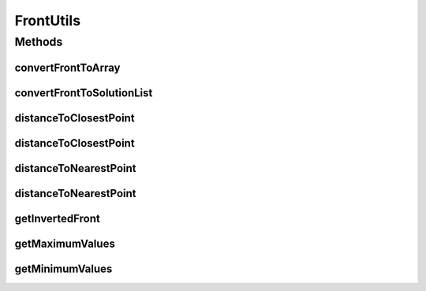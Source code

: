 .. java:import:: org.uma.jmetal.util JMetalException

.. java:import:: org.uma.jmetal.util.front Front

.. java:import:: org.uma.jmetal.util.front.imp ArrayFront

.. java:import:: org.uma.jmetal.util.point Point

.. java:import:: org.uma.jmetal.util.point PointSolution

.. java:import:: org.uma.jmetal.util.point.util.distance EuclideanDistance

.. java:import:: org.uma.jmetal.util.point.util.distance PointDistance

.. java:import:: java.util ArrayList

.. java:import:: java.util List

FrontUtils
==========

.. java:package:: org.uma.jmetal.util.front.util
   :noindex:

.. java:type:: public class FrontUtils

   A Front is a list of points. This class includes utilities to work with \ :java:ref:`Front`\  objects.

   :author: Antonio J. Nebro

Methods
-------
convertFrontToArray
^^^^^^^^^^^^^^^^^^^

.. java:method:: public static double[][] convertFrontToArray(Front front)
   :outertype: FrontUtils

   Given a front, converts it to an array of double values

   :param front:
   :return: A front as double[][] array

convertFrontToSolutionList
^^^^^^^^^^^^^^^^^^^^^^^^^^

.. java:method:: public static List<PointSolution> convertFrontToSolutionList(Front front)
   :outertype: FrontUtils

   Given a front, converts it to a Solution set of PointSolutions

   :param front:
   :return: A front as a List

distanceToClosestPoint
^^^^^^^^^^^^^^^^^^^^^^

.. java:method:: public static double distanceToClosestPoint(Point point, Front front)
   :outertype: FrontUtils

   Gets the distance between a point and the nearest one in a given front. The Euclidean distance is assumed

   :param point: The point
   :param front: The front that contains the other points to calculate the distances
   :return: The minimum distance between the point and the front

distanceToClosestPoint
^^^^^^^^^^^^^^^^^^^^^^

.. java:method:: public static double distanceToClosestPoint(Point point, Front front, PointDistance distance)
   :outertype: FrontUtils

   Gets the distance between a point and the nearest one in a given front

   :param point: The point
   :param front: The front that contains the other points to calculate the distances
   :return: The minimum distance between the point and the front

distanceToNearestPoint
^^^^^^^^^^^^^^^^^^^^^^

.. java:method:: public static double distanceToNearestPoint(Point point, Front front)
   :outertype: FrontUtils

   Gets the distance between a point and the nearest one in a front. If a distance equals to 0 is found, that means that the point is in the front, so it is excluded

   :param point: The point
   :param front: The front that contains the other points to calculate the distances
   :return: The minimum distance between the point and the front

distanceToNearestPoint
^^^^^^^^^^^^^^^^^^^^^^

.. java:method:: public static double distanceToNearestPoint(Point point, Front front, PointDistance distance)
   :outertype: FrontUtils

   Gets the distance between a point and the nearest one in a front. If a distance equals to 0 is found, that means that the point is in the front, so it is excluded

   :param point: The point
   :param front: The front that contains the other points to calculate the distances
   :return: The minimum distance between the point and the front

getInvertedFront
^^^^^^^^^^^^^^^^

.. java:method:: public static Front getInvertedFront(Front front)
   :outertype: FrontUtils

   This method receives a normalized pareto front and return the inverted one. This method is for minimization problems

   :param front: The pareto front to inverse
   :return: The inverted pareto front

getMaximumValues
^^^^^^^^^^^^^^^^

.. java:method:: public static double[] getMaximumValues(Front front)
   :outertype: FrontUtils

   Gets the maximum values for each objectives in a front

   :param front: A front of objective values
   :return: double [] An array with the maximum values for each objective

getMinimumValues
^^^^^^^^^^^^^^^^

.. java:method:: public static double[] getMinimumValues(Front front)
   :outertype: FrontUtils

   Gets the minimum values for each objectives in a given front

   :param front: The front
   :return: double [] An array with the minimum value for each objective

